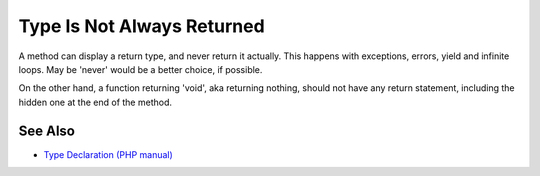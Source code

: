 .. _type-is-not-always-returned:

Type Is Not Always Returned
---------------------------

.. meta::
	:description:
		Type Is Not Always Returned: A method can display a return type, and never return it actually.
	:twitter:card: summary_large_image
	:twitter:site: @exakat
	:twitter:title: Type Is Not Always Returned
	:twitter:description: Type Is Not Always Returned: A method can display a return type, and never return it actually
	:twitter:creator: @exakat
	:twitter:image:src: https://php-tips.readthedocs.io/en/latest/_images/type_is_not_available.png
	:og:image: https://php-tips.readthedocs.io/en/latest/_images/type_is_not_available.png
	:og:title: Type Is Not Always Returned
	:og:type: article
	:og:description: A method can display a return type, and never return it actually
	:og:url: https://php-tips.readthedocs.io/en/latest/tips/type_is_not_available.html
	:og:locale: en

.. raw:: html

	<script type="application/ld+json">{"@context":"https:\/\/schema.org","@graph":[{"@type":"WebPage","@id":"https:\/\/php-tips.readthedocs.io\/en\/latest\/tips\/type_is_not_available.html","url":"https:\/\/php-tips.readthedocs.io\/en\/latest\/tips\/type_is_not_available.html","name":"Type Is Not Always Returned","isPartOf":{"@id":"https:\/\/www.exakat.io\/"},"datePublished":"Sun, 03 Nov 2024 09:28:48 +0000","dateModified":"Sun, 03 Nov 2024 09:28:48 +0000","description":"A method can display a return type, and never return it actually","inLanguage":"en-US","potentialAction":[{"@type":"ReadAction","target":["https:\/\/php-tips.readthedocs.io\/en\/latest\/tips\/type_is_not_available.html"]}]},{"@type":"WebSite","@id":"https:\/\/www.exakat.io\/","url":"https:\/\/www.exakat.io\/","name":"Exakat","description":"Smart PHP static analysis","inLanguage":"en-US"}]}</script>

A method can display a return type, and never return it actually. This happens with exceptions, errors, yield and infinite loops. May be 'never' would be a better choice, if possible.

On the other hand, a function returning 'void', aka returning nothing, should not have any return statement, including the hidden one at the end of the method.

.. image:: ../images/type_is_not_available.png

See Also
________

* `Type Declaration (PHP manual) <https://www.php.net/manual/en/language.types.declarations.php>`_

